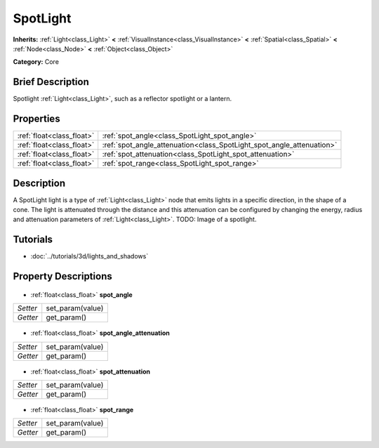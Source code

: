 .. Generated automatically by doc/tools/makerst.py in Godot's source tree.
.. DO NOT EDIT THIS FILE, but the SpotLight.xml source instead.
.. The source is found in doc/classes or modules/<name>/doc_classes.

.. _class_SpotLight:

SpotLight
=========

**Inherits:** :ref:`Light<class_Light>` **<** :ref:`VisualInstance<class_VisualInstance>` **<** :ref:`Spatial<class_Spatial>` **<** :ref:`Node<class_Node>` **<** :ref:`Object<class_Object>`

**Category:** Core

Brief Description
-----------------

Spotlight :ref:`Light<class_Light>`, such as a reflector spotlight or a lantern.

Properties
----------

+---------------------------+-----------------------------------------------------------------------+
| :ref:`float<class_float>` | :ref:`spot_angle<class_SpotLight_spot_angle>`                         |
+---------------------------+-----------------------------------------------------------------------+
| :ref:`float<class_float>` | :ref:`spot_angle_attenuation<class_SpotLight_spot_angle_attenuation>` |
+---------------------------+-----------------------------------------------------------------------+
| :ref:`float<class_float>` | :ref:`spot_attenuation<class_SpotLight_spot_attenuation>`             |
+---------------------------+-----------------------------------------------------------------------+
| :ref:`float<class_float>` | :ref:`spot_range<class_SpotLight_spot_range>`                         |
+---------------------------+-----------------------------------------------------------------------+

Description
-----------

A SpotLight light is a type of :ref:`Light<class_Light>` node that emits lights in a specific direction, in the shape of a cone. The light is attenuated through the distance and this attenuation can be configured by changing the energy, radius and attenuation parameters of :ref:`Light<class_Light>`. TODO: Image of a spotlight.

Tutorials
---------

- :doc:`../tutorials/3d/lights_and_shadows`
Property Descriptions
---------------------

  .. _class_SpotLight_spot_angle:

- :ref:`float<class_float>` **spot_angle**

+----------+------------------+
| *Setter* | set_param(value) |
+----------+------------------+
| *Getter* | get_param()      |
+----------+------------------+

  .. _class_SpotLight_spot_angle_attenuation:

- :ref:`float<class_float>` **spot_angle_attenuation**

+----------+------------------+
| *Setter* | set_param(value) |
+----------+------------------+
| *Getter* | get_param()      |
+----------+------------------+

  .. _class_SpotLight_spot_attenuation:

- :ref:`float<class_float>` **spot_attenuation**

+----------+------------------+
| *Setter* | set_param(value) |
+----------+------------------+
| *Getter* | get_param()      |
+----------+------------------+

  .. _class_SpotLight_spot_range:

- :ref:`float<class_float>` **spot_range**

+----------+------------------+
| *Setter* | set_param(value) |
+----------+------------------+
| *Getter* | get_param()      |
+----------+------------------+

